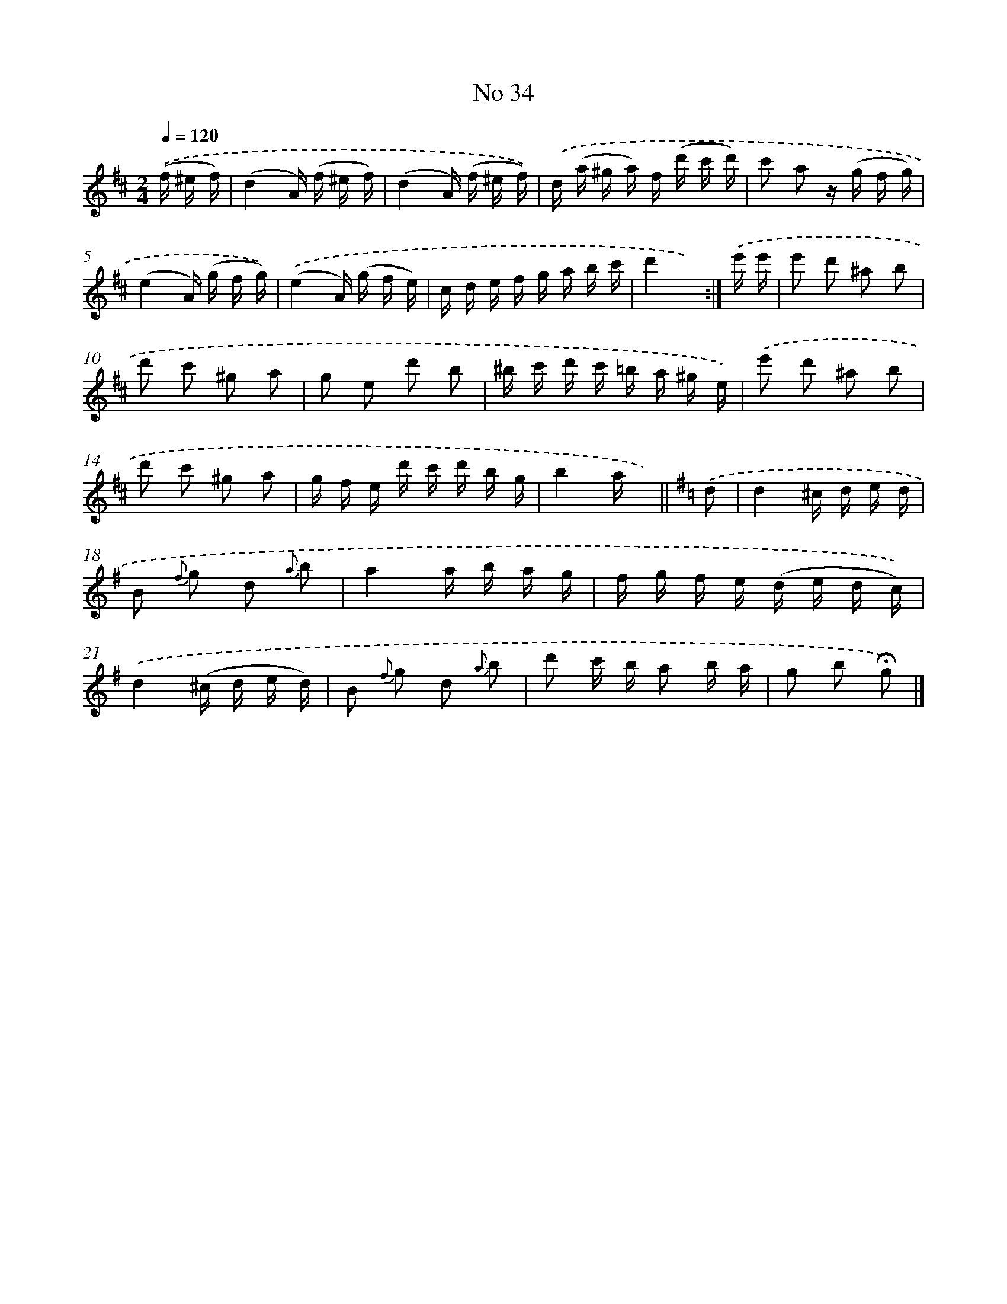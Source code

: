 X: 13976
T: No 34
%%abc-version 2.0
%%abcx-abcm2ps-target-version 5.9.1 (29 Sep 2008)
%%abc-creator hum2abc beta
%%abcx-conversion-date 2018/11/01 14:37:39
%%humdrum-veritas 1135541279
%%humdrum-veritas-data 2952294337
%%continueall 1
%%barnumbers 0
L: 1/16
M: 2/4
Q: 1/4=120
K: D clef=treble
.('(f ^e f) [I:setbarnb 1]|
(d4A) (f ^e f) |
(d4A) (f ^e f)) |
.('d (a ^g a) f (d' c' d') |
c'2 a2 z (g f g) |
(e4A) (g f g)) |
.('(e4A) (g f e) |
c d e f g a b c' |
d'4x2) :|]
.('e' e' [I:setbarnb 9]|
e'2 d'2 ^a2 b2 |
d'2 c'2 ^g2 a2 |
g2 e2 d'2 b2 |
^b c' d' c' =b a ^g e) |
.('e'2 d'2 ^a2 b2 |
d'2 c'2 ^g2 a2 |
g f e d' c' d' b g |
b4a x) ||
[K:G] .('d2 [I:setbarnb 17]|
d4^c d e d |
B2 {f} g2 d2 {a} b2 |
a4a b a g |
f g f e (d e d c)) |
.('d4(^c d e d) |
B2 {f} g2 d2 {a} b2 |
d'2 c' b a2 b a |
g2 b2 !fermata!g2) |]
